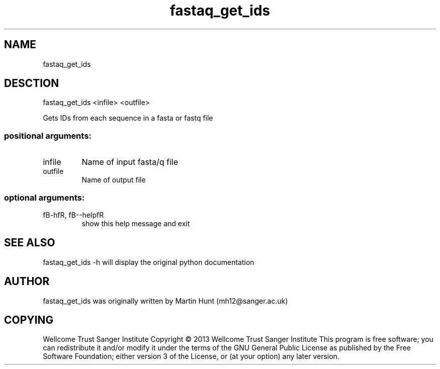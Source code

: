 ." DO NOT MODIFY THIS FILE! It was generated by help2man 1.40.10.
.TH   "fastaq_get_ids" "1" 
.SH NAME
fastaq_get_ids
.SH DESCTION
fastaq_get_ids <infile> <outfile>
.PP
Gets IDs from each sequence in a fasta or fastq file
.SS "positional arguments:"
.TP
infile
Name of input fasta/q file
.TP
outfile
Name of output file
.SS "optional arguments:"
.TP
fB-hfR, fB--helpfR
show this help message and exit
.PP
.SH "SEE ALSO"
fastaq_get_ids -h will display the original python documentation








.PP

.SH "AUTHOR"
.sp
fastaq_get_ids was originally written by Martin Hunt (mh12@sanger\&.ac\&.uk)
.SH "COPYING"
.sp
Wellcome Trust Sanger Institute Copyright \(co 2013 Wellcome Trust Sanger Institute This program is free software; you can redistribute it and/or modify it under the terms of the GNU General Public License as published by the Free Software Foundation; either version 3 of the License, or (at your option) any later version\&.
